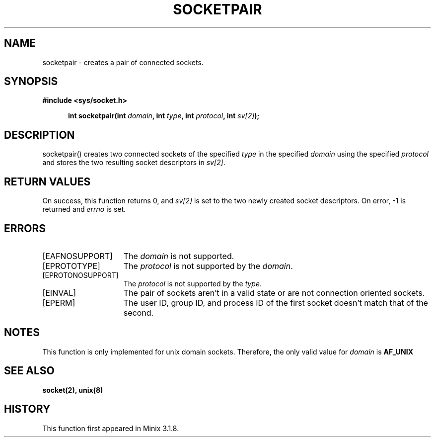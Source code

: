 .TH SOCKETPAIR 2
.SH NAME
socketpair \- creates a pair of connected sockets.
.SH SYNOPSIS
.ft B
#include <sys/socket.h>

.in +5
.ti -5
int socketpair(int \fIdomain\fP, int \fItype\fP, int \fIprotocol\fP, int \fIsv[2]\fP);
.br
.ft P
.SH DESCRIPTION
socketpair() creates two connected sockets of the specified \fItype\fP 
in the specified \fIdomain\fP using the specified \fIprotocol\fP and 
stores the two resulting socket descriptors in \fIsv[2]\fP.
.SH RETURN VALUES
On success, this function returns 0, and \fIsv[2]\fP is set to the two 
newly created socket descriptors. On error, -1 is returned and 
\fIerrno\fP is set.
.SH ERRORS
.TP 15
[EAFNOSUPPORT]
The \fIdomain\fP is not supported.
.TP 15
[EPROTOTYPE]
The \fIprotocol\fP is not supported by the \fIdomain\fP.
.TP 15
[EPROTONOSUPPORT]
The \fIprotocol\fP is not supported by the \fItype\fP.
.TP 15
[EINVAL]
The pair of sockets aren't in a valid state or are not connection oriented sockets.
.TP 15
[EPERM]
The user ID, group ID, and process ID of the first socket doesn't match that of the second.
.SH NOTES
This function is only implemented for unix domain sockets. Therefore, 
the only valid value for \fIdomain\fP is
.B AF_UNIX
.SH SEE ALSO
.BR socket(2),
.BR unix(8)
.SH HISTORY
This function first appeared in Minix 3.1.8.
